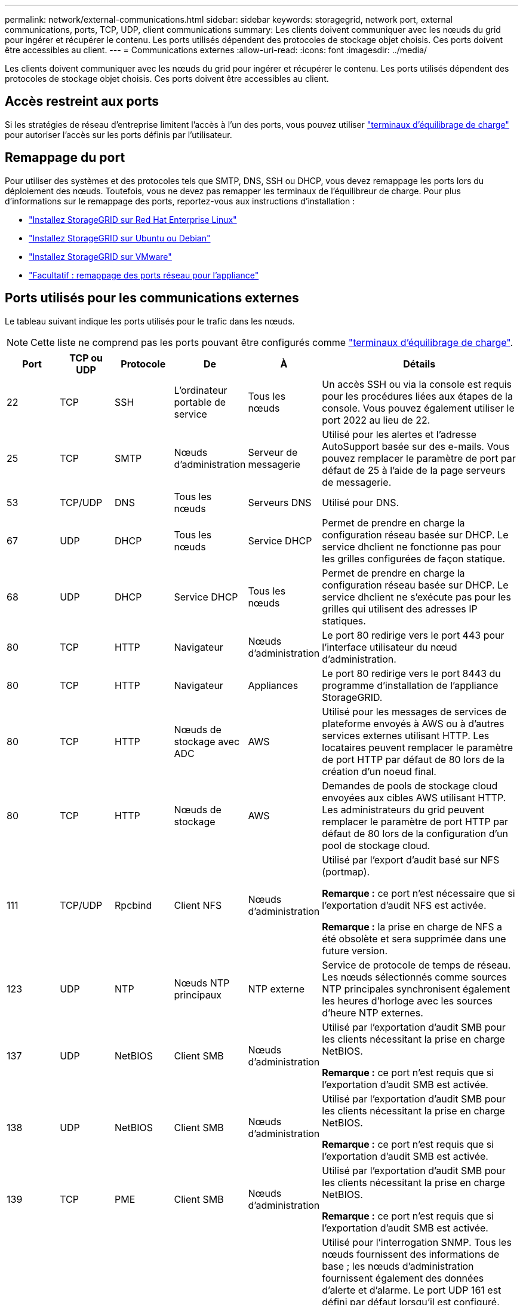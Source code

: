 ---
permalink: network/external-communications.html 
sidebar: sidebar 
keywords: storagegrid, network port, external communications, ports, TCP, UDP, client communications 
summary: Les clients doivent communiquer avec les nœuds du grid pour ingérer et récupérer le contenu. Les ports utilisés dépendent des protocoles de stockage objet choisis. Ces ports doivent être accessibles au client. 
---
= Communications externes
:allow-uri-read: 
:icons: font
:imagesdir: ../media/


[role="lead"]
Les clients doivent communiquer avec les nœuds du grid pour ingérer et récupérer le contenu. Les ports utilisés dépendent des protocoles de stockage objet choisis. Ces ports doivent être accessibles au client.



== Accès restreint aux ports

Si les stratégies de réseau d'entreprise limitent l'accès à l'un des ports, vous pouvez utiliser link:../admin/configuring-load-balancer-endpoints.html["terminaux d'équilibrage de charge"] pour autoriser l'accès sur les ports définis par l'utilisateur.



== Remappage du port

Pour utiliser des systèmes et des protocoles tels que SMTP, DNS, SSH ou DHCP, vous devez remappage les ports lors du déploiement des nœuds. Toutefois, vous ne devez pas remapper les terminaux de l'équilibreur de charge. Pour plus d'informations sur le remappage des ports, reportez-vous aux instructions d'installation :

* link:../rhel/index.html["Installez StorageGRID sur Red Hat Enterprise Linux"]
* link:../ubuntu/index.html["Installez StorageGRID sur Ubuntu ou Debian"]
* link:../vmware/index.html["Installez StorageGRID sur VMware"]
* https://docs.netapp.com/us-en/storagegrid-appliances/installconfig/optional-remapping-network-ports-for-appliance.html["Facultatif : remappage des ports réseau pour l'appliance"^]




== Ports utilisés pour les communications externes

Le tableau suivant indique les ports utilisés pour le trafic dans les nœuds.


NOTE: Cette liste ne comprend pas les ports pouvant être configurés comme link:../admin/configuring-load-balancer-endpoints.html["terminaux d'équilibrage de charge"].

[cols="1a,1a,1a,1a,1a,4a"]
|===
| Port | TCP ou UDP | Protocole | De | À | Détails 


 a| 
22
 a| 
TCP
 a| 
SSH
 a| 
L'ordinateur portable de service
 a| 
Tous les nœuds
 a| 
Un accès SSH ou via la console est requis pour les procédures liées aux étapes de la console. Vous pouvez également utiliser le port 2022 au lieu de 22.



 a| 
25
 a| 
TCP
 a| 
SMTP
 a| 
Nœuds d'administration
 a| 
Serveur de messagerie
 a| 
Utilisé pour les alertes et l'adresse AutoSupport basée sur des e-mails. Vous pouvez remplacer le paramètre de port par défaut de 25 à l'aide de la page serveurs de messagerie.



 a| 
53
 a| 
TCP/UDP
 a| 
DNS
 a| 
Tous les nœuds
 a| 
Serveurs DNS
 a| 
Utilisé pour DNS.



 a| 
67
 a| 
UDP
 a| 
DHCP
 a| 
Tous les nœuds
 a| 
Service DHCP
 a| 
Permet de prendre en charge la configuration réseau basée sur DHCP. Le service dhclient ne fonctionne pas pour les grilles configurées de façon statique.



 a| 
68
 a| 
UDP
 a| 
DHCP
 a| 
Service DHCP
 a| 
Tous les nœuds
 a| 
Permet de prendre en charge la configuration réseau basée sur DHCP. Le service dhclient ne s'exécute pas pour les grilles qui utilisent des adresses IP statiques.



 a| 
80
 a| 
TCP
 a| 
HTTP
 a| 
Navigateur
 a| 
Nœuds d'administration
 a| 
Le port 80 redirige vers le port 443 pour l'interface utilisateur du nœud d'administration.



 a| 
80
 a| 
TCP
 a| 
HTTP
 a| 
Navigateur
 a| 
Appliances
 a| 
Le port 80 redirige vers le port 8443 du programme d'installation de l'appliance StorageGRID.



 a| 
80
 a| 
TCP
 a| 
HTTP
 a| 
Nœuds de stockage avec ADC
 a| 
AWS
 a| 
Utilisé pour les messages de services de plateforme envoyés à AWS ou à d'autres services externes utilisant HTTP. Les locataires peuvent remplacer le paramètre de port HTTP par défaut de 80 lors de la création d'un noeud final.



 a| 
80
 a| 
TCP
 a| 
HTTP
 a| 
Nœuds de stockage
 a| 
AWS
 a| 
Demandes de pools de stockage cloud envoyées aux cibles AWS utilisant HTTP. Les administrateurs du grid peuvent remplacer le paramètre de port HTTP par défaut de 80 lors de la configuration d'un pool de stockage cloud.



 a| 
111
 a| 
TCP/UDP
 a| 
Rpcbind
 a| 
Client NFS
 a| 
Nœuds d'administration
 a| 
Utilisé par l'export d'audit basé sur NFS (portmap).

*Remarque :* ce port n'est nécessaire que si l'exportation d'audit NFS est activée.

*Remarque :* la prise en charge de NFS a été obsolète et sera supprimée dans une future version.



 a| 
123
 a| 
UDP
 a| 
NTP
 a| 
Nœuds NTP principaux
 a| 
NTP externe
 a| 
Service de protocole de temps de réseau. Les nœuds sélectionnés comme sources NTP principales synchronisent également les heures d'horloge avec les sources d'heure NTP externes.



 a| 
137
 a| 
UDP
 a| 
NetBIOS
 a| 
Client SMB
 a| 
Nœuds d'administration
 a| 
Utilisé par l'exportation d'audit SMB pour les clients nécessitant la prise en charge NetBIOS.

*Remarque :* ce port n'est requis que si l'exportation d'audit SMB est activée.



 a| 
138
 a| 
UDP
 a| 
NetBIOS
 a| 
Client SMB
 a| 
Nœuds d'administration
 a| 
Utilisé par l'exportation d'audit SMB pour les clients nécessitant la prise en charge NetBIOS.

*Remarque :* ce port n'est requis que si l'exportation d'audit SMB est activée.



 a| 
139
 a| 
TCP
 a| 
PME
 a| 
Client SMB
 a| 
Nœuds d'administration
 a| 
Utilisé par l'exportation d'audit SMB pour les clients nécessitant la prise en charge NetBIOS.

*Remarque :* ce port n'est requis que si l'exportation d'audit SMB est activée.



 a| 
161
 a| 
TCP/UDP
 a| 
SNMP
 a| 
Client SNMP
 a| 
Tous les nœuds
 a| 
Utilisé pour l'interrogation SNMP. Tous les nœuds fournissent des informations de base ; les nœuds d'administration fournissent également des données d'alerte et d'alarme. Le port UDP 161 est défini par défaut lorsqu'il est configuré.

*Remarque :* ce port n'est nécessaire que, et n'est ouvert que sur le pare-feu de nœud si SNMP est configuré. Si vous prévoyez d'utiliser SNMP, vous pouvez configurer d'autres ports.

*Remarque :* pour plus d'informations sur l'utilisation de SNMP avec StorageGRID, contactez votre ingénieur commercial NetApp.



 a| 
162
 a| 
TCP/UDP
 a| 
Notifications SNMP
 a| 
Tous les nœuds
 a| 
Destinations de notification
 a| 
Notifications et interruptions SNMP sortantes par défaut au port UDP 162.

*Remarque :* ce port n'est requis que si SNMP est activé et que les destinations de notification sont configurées. Si vous prévoyez d'utiliser SNMP, vous pouvez configurer d'autres ports.

*Remarque :* pour plus d'informations sur l'utilisation de SNMP avec StorageGRID, contactez votre ingénieur commercial NetApp.



 a| 
389
 a| 
TCP/UDP
 a| 
LDAP
 a| 
Nœuds de stockage avec ADC
 a| 
Active Directory/LDAP
 a| 
Utilisé pour la connexion à un serveur Active Directory ou LDAP pour la fédération des identités.



 a| 
443
 a| 
TCP
 a| 
HTTPS
 a| 
Navigateur
 a| 
Nœuds d'administration
 a| 
Utilisé par les navigateurs Web et les clients API de gestion pour accéder à Grid Manager et tenant Manager.

*Remarque* : si vous fermez les ports Grid Manager 443 ou 8443, tous les utilisateurs actuellement connectés sur un port bloqué, y compris vous, perdront l'accès à Grid Manager à moins que leur adresse IP n'ait été ajoutée à la liste d'adresses privilégiées. Voir link:../admin/configure-firewall-controls.html["Configurer les contrôles de pare-feu"] Pour configurer des adresses IP privilégiées.



 a| 
443
 a| 
TCP
 a| 
HTTPS
 a| 
Nœuds d'administration
 a| 
Active Directory
 a| 
Utilisé par les nœuds d'administration se connectant à Active Directory si l'authentification unique (SSO) est activée.



 a| 
443
 a| 
TCP
 a| 
HTTPS
 a| 
Nœuds d'archivage
 a| 
Amazon S3
 a| 
Utilisé pour accéder à Amazon S3 à partir des nœuds d'archivage.



 a| 
443
 a| 
TCP
 a| 
HTTPS
 a| 
Nœuds de stockage avec ADC
 a| 
AWS
 a| 
Utilisé pour les messages de services de plateforme envoyés à AWS ou à d'autres services externes utilisant HTTPS. Les locataires peuvent remplacer le paramètre de port HTTP par défaut de 443 lors de la création d'un noeud final.



 a| 
443
 a| 
TCP
 a| 
HTTPS
 a| 
Nœuds de stockage
 a| 
AWS
 a| 
Les demandes de pools de stockage cloud sont envoyées aux cibles AWS qui utilisent HTTPS. Les administrateurs du grid peuvent remplacer le paramètre de port HTTPS par défaut de 443 lors de la configuration d'un pool de stockage cloud.



 a| 
445
 a| 
TCP
 a| 
PME
 a| 
Client SMB
 a| 
Nœuds d'administration
 a| 
Utilisé par l'exportation d'audit basée sur SMB.

*Remarque :* ce port n'est requis que si l'exportation d'audit SMB est activée.



 a| 
903
 a| 
TCP
 a| 
NFS
 a| 
Client NFS
 a| 
Nœuds d'administration
 a| 
Utilisé par l'exportation d'audit basée sur NFS (`rpc.mountd`).

*Remarque :* ce port n'est nécessaire que si l'exportation d'audit NFS est activée.

*Remarque :* la prise en charge de NFS a été obsolète et sera supprimée dans une future version.



 a| 
2022
 a| 
TCP
 a| 
SSH
 a| 
L'ordinateur portable de service
 a| 
Tous les nœuds
 a| 
Un accès SSH ou via la console est requis pour les procédures liées aux étapes de la console. Vous pouvez également utiliser le port 22 au lieu de 2022.



 a| 
2049
 a| 
TCP
 a| 
NFS
 a| 
Client NFS
 a| 
Nœuds d'administration
 a| 
Utilisé par l'export d'audit basé sur NFS (nfs).

*Remarque :* ce port n'est nécessaire que si l'exportation d'audit NFS est activée.

*Remarque :* la prise en charge de NFS a été obsolète et sera supprimée dans une future version.



 a| 
5353
 a| 
UDP
 a| 
MDNS
 a| 
Tous les nœuds
 a| 
Tous les nœuds
 a| 
Fournit le service DNS multidiffusion (mDNS) utilisé pour les modifications d'IP de grille complète et pour la découverte du nœud d'administration principal pendant l'installation, l'extension et la récupération.



 a| 
5696
 a| 
TCP
 a| 
KMIP
 a| 
Appliance
 a| 
KM
 a| 
Trafic externe KMIP (Key Management Interoperability Protocol) depuis les appliances configurées pour le chiffrement des nœuds vers le serveur de gestion des clés (KMS), sauf si un autre port est spécifié sur la page de configuration KMS du programme d'installation de l'appliance StorageGRID.



 a| 
8022
 a| 
TCP
 a| 
SSH
 a| 
L'ordinateur portable de service
 a| 
Tous les nœuds
 a| 
SSH sur le port 8022 permet d'accéder au système d'exploitation de base sur l'appliance et les plateformes de nœuds virtuels pour le support et le dépannage. Ce port n'est pas utilisé pour les nœuds Linux (bare Metal) et n'est pas requis pour être accessible entre les nœuds de la grille ou pendant les opérations normales.



 a| 
8443
 a| 
TCP
 a| 
HTTPS
 a| 
Navigateur
 a| 
Nœuds d'administration
 a| 
Facultatif. Utilisé par les navigateurs Web et les clients API de gestion pour accéder à Grid Manager. Peut être utilisé pour séparer les communications Grid Manager et tenant Manager.

*Remarque* : si vous fermez les ports Grid Manager 443 ou 8443, tous les utilisateurs actuellement connectés sur un port bloqué, y compris vous, perdront l'accès à Grid Manager à moins que leur adresse IP n'ait été ajoutée à la liste d'adresses privilégiées. Voir link:../admin/configure-firewall-controls.html["Configurer les contrôles de pare-feu"] Pour configurer des adresses IP privilégiées.



 a| 
9022
 a| 
TCP
 a| 
SSH
 a| 
L'ordinateur portable de service
 a| 
Appliances
 a| 
Permet d'accéder aux appliances StorageGRID en mode préconfiguration pour le support et le dépannage. Ce port n'est pas nécessaire pour être accessible entre des nœuds grid ou pendant les opérations normales.



 a| 
9091
 a| 
TCP
 a| 
HTTPS
 a| 
Service externe Grafana
 a| 
Nœuds d'administration
 a| 
Utilisés par les services Grafana externes pour sécuriser l'accès au service StorageGRID Prometheus.

*Remarque :* ce port n'est nécessaire que si l'accès Prometheus basé sur un certificat est activé.



 a| 
9092
 a| 
TCP
 a| 
Kafka
 a| 
Nœuds de stockage avec ADC
 a| 
Cluster Kafka
 a| 
Utilisé pour les messages de services de plateforme envoyés à un cluster Kafka. Lors de la création d'un terminal, les locataires peuvent remplacer le paramètre par défaut du port Kafka 9092.



 a| 
9443
 a| 
TCP
 a| 
HTTPS
 a| 
Navigateur
 a| 
Nœuds d'administration
 a| 
Facultatif. Utilisé par les navigateurs Web et les clients API de gestion pour accéder au Gestionnaire de locataires. Peut être utilisé pour séparer les communications Grid Manager et tenant Manager.



 a| 
18082
 a| 
TCP
 a| 
HTTPS
 a| 
Clients S3
 a| 
Nœuds de stockage
 a| 
Trafic des clients S3 directement vers les nœuds de stockage (HTTPS).



 a| 
18083
 a| 
TCP
 a| 
HTTPS
 a| 
Clients Swift
 a| 
Nœuds de stockage
 a| 
Trafic des clients Swift directement vers les nœuds de stockage (HTTPS).



 a| 
18084
 a| 
TCP
 a| 
HTTP
 a| 
Clients S3
 a| 
Nœuds de stockage
 a| 
Trafic client S3 directement vers les nœuds de stockage (HTTP).



 a| 
18085
 a| 
TCP
 a| 
HTTP
 a| 
Clients Swift
 a| 
Nœuds de stockage
 a| 
Trafic des clients Swift directement vers les nœuds de stockage (HTTP).



 a| 
23000-23999
 a| 
TCP
 a| 
HTTPS
 a| 
Tous les nœuds du grid source pour la réplication inter-grid
 a| 
Nœuds d'administration et nœuds de passerelle sur le grid de destination pour la réplication inter-grid
 a| 
Cette plage de ports est réservée aux connexions de fédération de grille. Les deux grilles d'une connexion donnée utilisent le même port.

|===